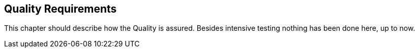 [[section-quality-scenarios]]
== Quality Requirements
This chapter should describe how the Quality is assured. Besides intensive testing nothing has been done here, up to now.

